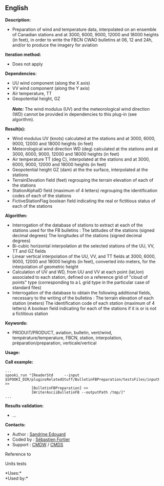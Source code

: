 ** English















*Description:*

- Preparation of wind and temperature data, interpolated on an ensemble
  of Canadian stations and at 3000, 6000, 9000, 12000 and 18000 heights
  (in feet), in order to write the FBCN CWAO bulletins at 06, 12 and
  24h, and/or to produce the imagery for aviation

*Iteration method:*

- Does not apply

*Dependencies:*

- UU wind component (along the X axis)\\
- VV wind component (along the Y axis)\\
- Air temperature, TT\\
- Geopotential height, GZ\\
  \\
  */Note:/* The wind modulus (UV) and the meteorological wind direction
  (WD) cannot be provided in dependencies to this plug-in (see
  algorithm).

*Result(s):*

- Wind modulus UV (knots) calculated at the stations and at 3000, 6000,
  9000, 12000 and 18000 heights (in feet)
- Meteorological wind direction WD (deg) calculated at the stations and
  at 3000, 6000, 9000, 12000 and 18000 heights (in feet)
- Air temperature TT (deg C), interpolated at the stations and at 3000,
  6000, 9000, 12000 and 18000 heights (in feet)
- Geopotential height GZ (dam) at the the surface, interpolated at the
  stations
- TerrainElevation field (feet) regrouping the terrain elevation of each
  of the stations
- StationAlphaID field (maximum of 4 letters) regrouping the
  identification codes of each of the stations
- FictiveStationFlag boolean field indicating the real or fictitious
  status of each of the stations

*Algorithm:*

- Interrogation of the database of stations to extract at each of the
  stations used for the FB bulletins : The latitudes of the stations
  (signed decimal degrees) The longitudes of the stations (signed
  decimal degrees)
- Bi-cubic horizontal interpolation at the selected stations of the UU,
  VV, TT and GZ fields
- Linear vertical interpolation of the UU, VV, and TT fields at 3000,
  6000, 9000, 12000 and 18000 heights (in feet), converted into meters,
  for the interpolation of geometric height
- Calculation of UV and WD, from UU and VV at each point (lat,lon)
  associated to each station, defined on a reference grid of "cloud of
  points" type (corresponding to a L grid type in the particular case of
  standard files)
- Interrogation of the database to obtain the following additional
  fields, necessary to the writing of the bulletins : The terrain
  elevation of each station (meters) The identification code of each
  station (maximum of 4 letters) A boolean field indicating for each of
  the stations if it is or is not a fictitious station

*Keywords:*

- PRODUIT/PRODUCT, aviation, bulletin, vent/wind,
  température/temperature, FBCN, station, interpolation,
  préparation/preparation, verticale/vertical

*Usage:*

*Call example:* 

#+begin_example
      ...
      spooki_run "[ReaderStd     --input $SPOOKI_DIR/pluginsRelatedStuff/BulletinFBPreparation/testsFiles/inputFile.std] >>
                  [BulletinFBPreparation] >>
                  [WriterAsciiBulletinFB --outputPath /tmp/]"
      ...
#+end_example

*Results validation:*

- ...

*Contacts:*

- Author : [[https://wiki.cmc.ec.gc.ca/wiki/User:Edouards][Sandrine
  Edouard]]
- Coded by : [[https://wiki.cmc.ec.gc.ca/wiki/User:Fortiers][Sébastien
  Fortier]]
- Support : [[https://wiki.cmc.ec.gc.ca/wiki/CMDW][CMDW]] /
  [[https://wiki.cmc.ec.gc.ca/wiki/CMDS][CMDS]]

Reference to



Units tests



*Uses:*\\

*Used by:*\\



  

